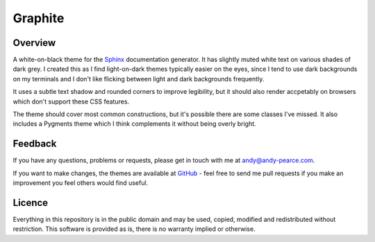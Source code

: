 ========
Graphite
========

Overview
========

A white-on-black theme for the Sphinx_ documentation generator. It has
slightly muted white text on various shades of dark grey. I created this
as I find light-on-dark themes typically easier on the eyes, since I tend
to use dark backgrounds on my terminals and I don't like flicking between
light and dark backgrounds frequently.

It uses a subtle text shadow and rounded corners to improve legibility, but
it should also render accpetably on browsers which don't support these CSS
features.

The theme should cover most common constructions, but it's possible there
are some classes I've missed. It also includes a Pygments theme which I
think complements it without being overly bright.

.. image:: http://cartroo.github.com/sphinx-theme-graphite/screenshots/graphite_screenshot_1.png
   :width: 200 px
   :height: 200 px
   :alt: Graphite theme screenshot 1
   :target: screenshots/graphite_screenshot_1.png

.. image:: http://cartroo.github.com/sphinx-theme-graphite/screenshots/graphite_screenshot_2.png
   :width: 200 px
   :height: 200 px
   :alt: Graphite theme screenshot 2
   :target: screenshots/graphite_screenshot_2.png

.. image:: http://cartroo.github.com/sphinx-theme-graphite/screenshots/graphite_screenshot_3.png
   :width: 200 px
   :height: 200 px
   :alt: Graphite theme screenshot 3
   :target: screenshots/graphite_screenshot_3.png

.. image:: http://cartroo.github.com/sphinx-theme-graphite/screenshots/graphite_screenshot_4.png
   :width: 200 px
   :height: 200 px
   :alt: Graphite theme screenshot 4
   :target: screenshots/graphite_screenshot_4.png


.. _Sphinx: http://sphinx-doc.org/


Feedback
========

If you have any questions, problems or requests, please get in touch with me
at andy@andy-pearce.com.

If you want to make changes, the themes are available at GitHub_ - feel
free to send me pull requests if you make an improvement you feel others would
find useful.

.. _GitHub: https://github.com/Cartroo/sphinx-themes


Licence
=======

Everything in this repository is in the public domain and may be used,
copied, modified and redistributed without restriction. This software is
provided as is, there is no warranty implied or otherwise.

